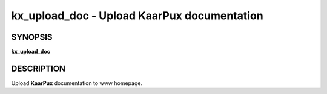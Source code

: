 .. _kx_upload_doc:

kx_upload_doc - Upload KaarPux documentation
============================================


SYNOPSIS
--------
**kx_upload_doc**


DESCRIPTION
-----------
Upload **KaarPux** documentation to www homepage.

